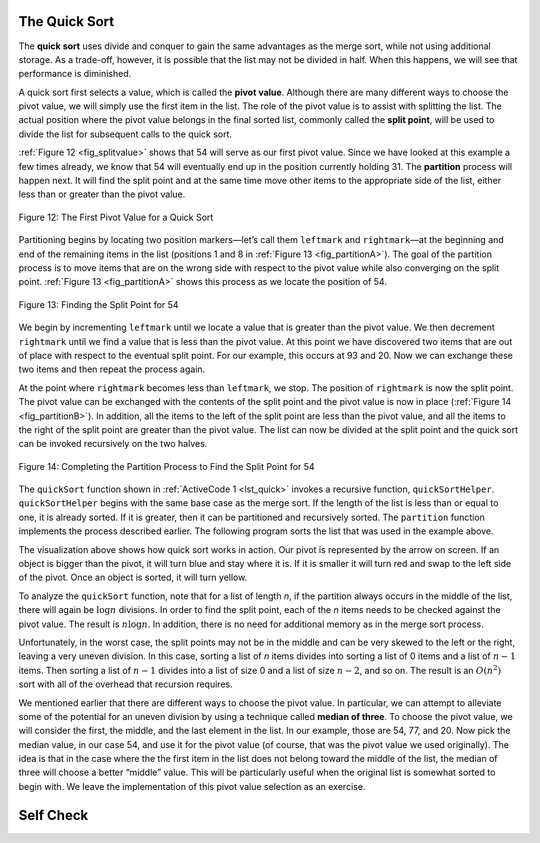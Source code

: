 ﻿..  Copyright (C)  Brad Miller, David Ranum, and Jan Pearce
    This work is licensed under the Creative Commons Attribution-NonCommercial-ShareAlike 4.0 International License. To view a copy of this license, visit http://creativecommons.org/licenses/by-nc-sa/4.0/.


The Quick Sort
~~~~~~~~~~~~~~

The **quick sort** uses divide and conquer to gain the same advantages
as the merge sort, while not using additional storage. As a trade-off,
however, it is possible that the list may not be divided in half. When
this happens, we will see that performance is diminished.

A quick sort first selects a value, which is called the **pivot value**.
Although there are many different ways to choose the pivot value, we
will simply use the first item in the list. The role of the pivot value
is to assist with splitting the list. The actual position where the
pivot value belongs in the final sorted list, commonly called the
**split point**, will be used to divide the list for subsequent calls to
the quick sort.

:ref:`Figure 12 <fig_splitvalue>` shows that 54 will serve as our first pivot value.
Since we have looked at this example a few times already, we know that
54 will eventually end up in the position currently holding 31. The
**partition** process will happen next. It will find the split point and
at the same time move other items to the appropriate side of the list,
either less than or greater than the pivot value.

.. _fig_splitvalue:


.. figure:: Figures/firstsplit.png
   :align: center

   Figure 12: The First Pivot Value for a Quick Sort





Partitioning begins by locating two position markers—let’s call them
``leftmark`` and ``rightmark``—at the beginning and end of the remaining
items in the list (positions 1 and 8 in :ref:`Figure 13 <fig_partitionA>`). The goal
of the partition process is to move items that are on the wrong side
with respect to the pivot value while also converging on the split
point. :ref:`Figure 13 <fig_partitionA>` shows this process as we locate the position
of 54.

.. _fig_partitionA:

.. figure:: Figures/partitionA.png
   :align: center

   Figure 13: Finding the Split Point for 54

We begin by incrementing ``leftmark`` until we locate a value that is
greater than the pivot value. We then decrement ``rightmark`` until we
find a value that is less than the pivot value. At this point we have
discovered two items that are out of place with respect to the eventual
split point. For our example, this occurs at 93 and 20. Now we can
exchange these two items and then repeat the process again.

At the point where ``rightmark`` becomes less than ``leftmark``, we
stop. The position of ``rightmark`` is now the split point. The pivot
value can be exchanged with the contents of the split point and the
pivot value is now in place (:ref:`Figure 14 <fig_partitionB>`). In addition, all the
items to the left of the split point are less than the pivot value, and
all the items to the right of the split point are greater than the pivot
value. The list can now be divided at the split point and the quick sort
can be invoked recursively on the two halves.

.. _fig_partitionB:

.. figure:: Figures/partitionB.png
   :align: center

   Figure 14: Completing the Partition Process to Find the Split Point for 54


The ``quickSort`` function shown in :ref:`ActiveCode 1 <lst_quick>` invokes a recursive
function, ``quickSortHelper``. ``quickSortHelper`` begins with the same
base case as the merge sort. If the length of the list is less than or
equal to one, it is already sorted. If it is greater, then it can be
partitioned and recursively sorted. The ``partition`` function
implements the process described earlier. The following program sorts the 
list that was used in the example above.

.. tabbed:: lst_quick_sort

  .. tab:: C++

    .. activecode:: lst_quick_cpp
      :caption: The Quick Sort
      :language: cpp

      #include <iostream>
      #include <vector>
      using namespace std;

      void printl(vector<int> avector) {
        for (unsigned i=0; i<avector.size(); i++) {
          cout<<avector[i]<<" ";
        }
        cout<<endl;
      }

      //function partitions vector depending on pivot value
      int partition(vector<int> &avector, int first, int last) {
        int pivotvalue = avector[first];

        int rightmark = last;
        int leftmark = first+1;
        
        bool done = false;
        
        while(not done){
          while(leftmark<=rightmark and avector[leftmark]<=pivotvalue){
            leftmark++;
          } 
          while(rightmark>=leftmark and avector[rightmark]>=pivotvalue){
            rightmark--;
          }
          if(rightmark<leftmark){
            done = true;
          }
          else{
            swap(avector[rightmark], avector[leftmark]);
          }
        }
        
        swap(avector[rightmark], avector[first]);
        
        return rightmark;
      }

      //recursive function that quicksorts through a given vector
      void quickSort(vector<int> &avector, int first, int last) {
        int splitpoint;

        if (first<last) {
          splitpoint = partition(avector,first,last);

          quickSort(avector,first,splitpoint);
          quickSort(avector,splitpoint+1,last);

        }
      }

      int main() {
        // Vector initialized using a static array
        static const int arr[] = {54, 26, 93, 17, 77, 31, 44, 55, 20};
        vector<int> avector (arr, arr + sizeof(arr) / sizeof(arr[0]) );

        quickSort(avector,0,avector.size()-1);

        printl(avector);

        return 0;
      }


  .. tab:: Python

    .. activecode:: lst_quick
        :caption: Quick Sort
        :optional:

        #recursive function that calls itself to quicksort through a given list of values
        def quickSort(alist,first,last):
          if first<last:

            splitpoint = partition(alist,first,last)

            quickSort(alist,first,splitpoint-1)
            quickSort(alist,splitpoint+1,last)

        #function partitions vector depending on pivot value
        def partition(alist,first,last):
          pivotvalue = alist[first]

          leftmark = first+1
          rightmark = last

          done = False
          while not done:
            while alist[leftmark]<=pivotvalue and leftmark<=rightmark:
              leftmark += 1

            while alist[rightmark]>=pivotvalue and rightmark>=leftmark:
              rightmark -= 1

            if rightmark < leftmark:
              done = True

            else:
              temp = alist[rightmark]
              alist[rightmark] = alist[leftmark]
              alist[leftmark] = temp

          temp = alist[rightmark]
          alist[rightmark] = alist[first]
          alist[first] = temp

          return rightmark



        def main():

          alist = [54, 26, 93, 17, 77, 31, 44, 55, 20]
          quickSort(alist,0,len(alist)-1)
          print(alist)

        main()




.. animation:: quick_anim
   :modelfile: sortmodels.js
   :viewerfile: sortviewers.js
   :model: QuickSortModel
   :viewer: BarViewer


.. For more detail, CodeLens 7 lets you step through the algorithm.
..
.. .. codelens:: quicktrace
..     :caption: Tracing the Quick Sort
..
..     def quickSort(alist):
..        quickSortHelper(alist,0,len(alist)-1)
..
..     def quickSortHelper(alist,first,last):
..        if first<last:
..
..            splitpoint = partition(alist,first,last)
..
..            quickSortHelper(alist,first,splitpoint-1)
..            quickSortHelper(alist,splitpoint+1,last)
..
..
..     def partition(alist,first,last):
..        pivotvalue = alist[first]
..
..        leftmark = first+1
..        rightmark = last
..
..        done = False
..        while not done:
..
..            while leftmark <= rightmark and \
..                    alist[leftmark] <= pivotvalue:
..                leftmark = leftmark + 1
..
..            while alist[rightmark] >= pivotvalue and \
..                    rightmark >= leftmark:
..                rightmark = rightmark -1
..
..            if rightmark < leftmark:
..                done = True
..            else:
..                temp = alist[leftmark]
..                alist[leftmark] = alist[rightmark]
..                alist[rightmark] = temp
..
..        temp = alist[first]
..        alist[first] = alist[rightmark]
..        alist[rightmark] = temp
..
..
..        return rightmark
..
..     alist = [54,26,93,17,77,31,44,55,20]
..     quickSort(alist)
..     print(alist)

.. video:: vis_quick_sort
    :controls:
    :thumb: ../_static/vis_quick_sort_thumb.png

    ../_static/vis_quick_sort.webm

The visualization above shows how quick sort works in action. Our pivot 
is represented by the arrow on screen. If an object is bigger than the pivot,
it will turn blue and stay where it is. If it is smaller it will turn red and 
swap to the left side of the pivot. Once an object is sorted, it will turn
yellow.

To analyze the ``quickSort`` function, note that for a list of length
*n*, if the partition always occurs in the middle of the list, there
will again be :math:`\log n` divisions. In order to find the split
point, each of the *n* items needs to be checked against the pivot
value. The result is :math:`n\log n`. In addition, there is no need
for additional memory as in the merge sort process.

Unfortunately, in the worst case, the split points may not be in the
middle and can be very skewed to the left or the right, leaving a very
uneven division. In this case, sorting a list of *n* items divides into
sorting a list of 0 items and a list of :math:`n-1` items. Then
sorting a list of :math:`n-1` divides into a list of size 0 and a list
of size :math:`n-2`, and so on. The result is an :math:`O(n^{2})`
sort with all of the overhead that recursion requires.

We mentioned earlier that there are different ways to choose the pivot
value. In particular, we can attempt to alleviate some of the potential
for an uneven division by using a technique called **median of three**.
To choose the pivot value, we will consider the first, the middle, and
the last element in the list. In our example, those are 54, 77, and 20.
Now pick the median value, in our case 54, and use it for the pivot
value (of course, that was the pivot value we used originally). The idea
is that in the case where the the first item in the list does not belong
toward the middle of the list, the median of three will choose a better
“middle” value. This will be particularly useful when the original list
is somewhat sorted to begin with. We leave the implementation of this
pivot value selection as an exercise.


.. mchoice:: question_sort_7
  :correct: d
  :answer_a: [9, 3, 10, 13, 12]
  :answer_b: [9, 3, 10, 13, 12, 14]
  :answer_c: [9, 3, 10, 13, 12, 14, 17, 16, 15, 19]
  :answer_d: [9, 3, 10, 13, 12, 14, 19, 16, 15, 17]
  :feedback_a: It's important to remember that quicksort works on the entire list and sorts it in place.
  :feedback_b: Remember quicksort works on the entire list and sorts it in place.
  :feedback_c: The first partitioning works on the entire list, and the second partitioning works on the left partition not the right.
  :feedback_d: The first partitioning works on the entire list, and the second partitioning works on the left partition.

  Given the following list of numbers [14, 17, 13, 15, 19, 10, 3, 16, 9, 12] which answer shows the contents of the list after the second partitioning according to the quicksort algorithm?

.. mchoice:: question_sort_8
   :correct: b
   :answer_a: 1
   :answer_b: 9
   :answer_c: 16
   :answer_d: 19
   :feedback_a: The three numbers used in selecting the pivot are 1, 9, 19.  1 is not the median, and would be a very bad choice for the pivot since it is the smallest number in the list.
   :feedback_b:  Good job.
   :feedback_c: although 16 would be the median of 1, 16, 19 the middle is at len(list) // 2.
   :feedback_d: the three numbers used in selecting the pivot are 1, 9, 19.  9 is the median.  19 would be a bad choice since it is almost the largest.

   Given the following list of numbers [1, 20, 11, 5, 2, 9, 16, 14, 13, 19] what would be the first pivot value using the median of 3 method?

Self Check
~~~~~~~~~~
.. mchoice:: question_sort_9
   :answer_a: Shell Sort
   :answer_b: Quick Sort
   :answer_c: Merge Sort
   :answer_d: Insertion Sort
   :correct: c
   :feedback_a: Shell sort is between O(n) and O(n^2)
   :feedback_b: Quick sort can be O(n log n), but if the pivot points are not well chosen and the list is just so, it can be O(n^2).
   :feedback_c: Merge Sort is the only guaranteed O(n log n) even in the worst case. The cost is that merge sort uses more memory.
   :feedback_d: Insertion sort is O(n^2)

   Which of the following sort algorithms are guaranteed to be O(n log n) even in the worst case?

.. dragndrop:: question_sort_10
   :feedback: Refer to previous sections of the chapter
   :match_1: Quick Sort|||O(n log n) or O(n^2)
   :match_2: Insertion/Bubble/Merge|||O(n^2)
   :match_3: Merge Sort|||O(n log n)
   :match_4: Shell Sort|||between O(n) and O(n^2)

   Match each sorting method with its appropriate estimated comparisons.

.. mchoice:: sortefficiencyrandom
   :answer_a: Merge
   :answer_b: Selection
   :answer_c: Bubble
   :answer_d: Insertion
   :correct: a
   :feedback_a: Correct!
   :feedback_b: Selection sort is inefficient in large lists.
   :feedback_c: Bubble sort works best with mostly sorted lists.
   :feedback_d: Insertion sort works best with either small or mostly sorted lists.

   Which sort should you use for best efficiency If you need to sort through 100,000 random items in a list?
